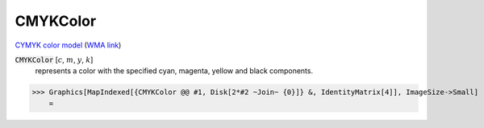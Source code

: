 CMYKColor
=========

`CYMYK color model <https://en.wikipedia.org/wiki/CMYK_color_model>`_ (`WMA link <https://reference.wolfram.com/language/ref/CMYKColor.html>`_)


:code:`CMYKColor` [:math:`c`, :math:`m`, :math:`y`, :math:`k`]
    represents a color with the specified cyan, magenta,         yellow and black components.





>>> Graphics[MapIndexed[{CMYKColor @@ #1, Disk[2*#2 ~Join~ {0}]} &, IdentityMatrix[4]], ImageSize->Small]
    =

.. image:: tmp7h5lqmj3.png
    :align: center



